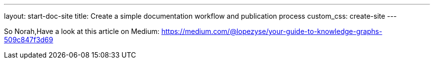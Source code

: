 ---
layout: start-doc-site
title: Create a simple documentation workflow and publication process
custom_css: create-site
---

So Norah,Have a look at this article on Medium: https://medium.com/@lopezyse/your-guide-to-knowledge-graphs-509c847f3d69
